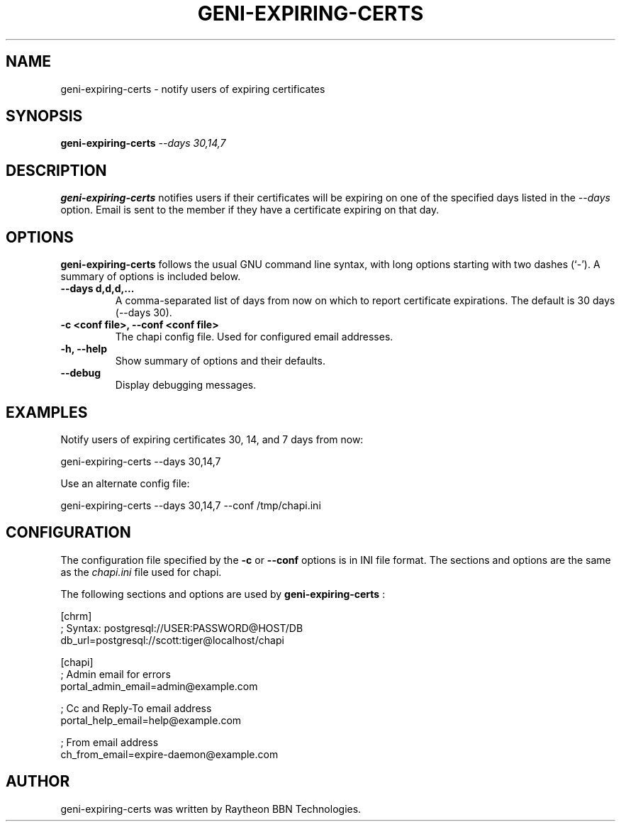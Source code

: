 .\"                                      Hey, EMACS: -*- nroff -*-
.\" First parameter, NAME, should be all caps
.\" Second parameter, SECTION, should be 1-8, maybe w/ subsection
.\" other parameters are allowed: see man(7), man(1)
.TH GENI-EXPIRING-CERTS 1 "April 11, 2014"
.\" Please adjust this date whenever revising the manpage.
.\"
.\" Some roff macros, for reference:
.\" .nh        disable hyphenation
.\" .hy        enable hyphenation
.\" .ad l      left justify
.\" .ad b      justify to both left and right margins
.\" .nf        disable filling
.\" .fi        enable filling
.\" .br        insert line break
.\" .sp <n>    insert n+1 empty lines
.\" for manpage-specific macros, see man(7)
.SH NAME
geni-expiring-certs \- notify users of expiring certificates
.SH SYNOPSIS
.B geni-expiring-certs
.IR --days \  30,14,7
.
.
.SH DESCRIPTION
.B geni-expiring-certs
notifies users if their certificates will be expiring on one of the
specified days listed in the
.I --days
option. Email is sent to the member if they have a certificate
expiring on that day.
.
.
.SH OPTIONS
.B geni-expiring-certs
follows the usual GNU command line syntax, with long
options starting with two dashes (`-').
A summary of options is included below.
.TP
.B \-\-days d,d,d,...
A comma-separated list of days from now on which to report certificate
expirations. The default is 30 days (--days 30).
.TP
.B \-c <conf file>, \-\-conf <conf file>
The chapi config file. Used for configured email addresses.
.TP
.B \-h, \-\-help
Show summary of options and their defaults.
.TP
.B \-\-debug
Display debugging messages.
.
.
.SH EXAMPLES
Notify users of expiring certificates 30, 14, and 7 days from now:

    geni-expiring-certs --days 30,14,7

Use an alternate config file:

    geni-expiring-certs --days 30,14,7 --conf /tmp/chapi.ini
.
.
.SH CONFIGURATION
The configuration file specified by the
.B \-c
or
.B \-\-conf
options is in INI file format. The sections and options
are the same as the
.I chapi.ini
file used for chapi.

The following sections and options are used by
.B geni-expiring-certs
:

    [chrm]
    ;  Syntax: postgresql://USER:PASSWORD@HOST/DB
    db_url=postgresql://scott:tiger@localhost/chapi

    [chapi]
    ; Admin email for errors
    portal_admin_email=admin@example.com

    ; Cc and Reply-To email address
    portal_help_email=help@example.com

    ; From email address
    ch_from_email=expire-daemon@example.com

.
.
.SH AUTHOR
geni-expiring-certs was written by Raytheon BBN Technologies.
